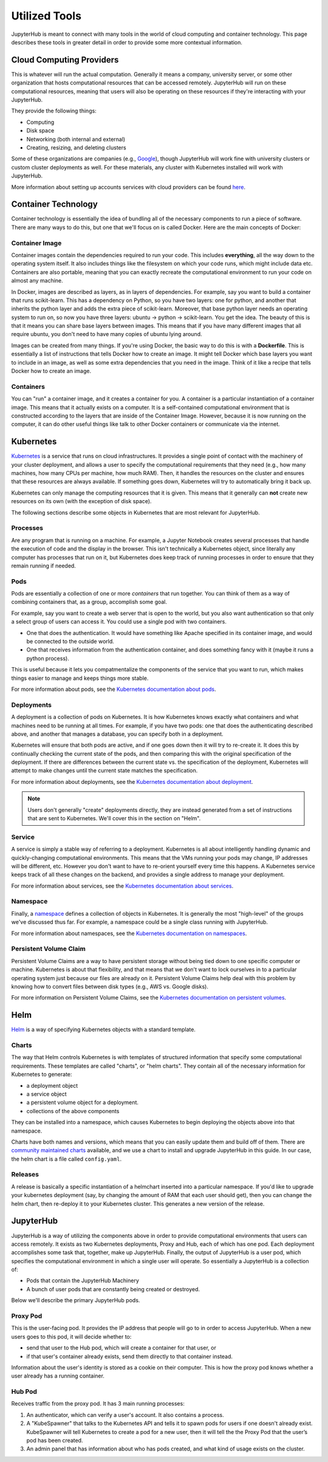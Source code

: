 .. _tools:

Utilized Tools
==============

JupyterHub is meant to connect with many tools in the world of
cloud computing and container technology. This page describes these
tools in greater detail in order to provide some more contextual
information.

Cloud Computing Providers
-------------------------

This is whatever will run the actual computation. Generally it means a
company, university server, or some other organization that hosts computational
resources that can be accessed remotely. JupyterHub will run on these
computational resources, meaning that users will also be operating on these
resources if they're interacting with your JupyterHub.

They provide the following things:

- Computing
- Disk space
- Networking (both internal and external)
- Creating, resizing, and deleting clusters

Some of these organizations are companies
(e.g., `Google <https://cloud.google.com/>`_), though JupyterHub
will work fine with university clusters or custom cluster deployments as well.
For these materials, any cluster with Kubernetes installed will work
with JupyterHub.

More information about setting up accounts services with cloud providers
can be found `here <create-k8s-cluster.html>`_.

Container Technology
--------------------

Container technology is essentially the idea of bundling all of the
necessary components to run a piece of software. There are many ways
to do this, but one that we'll focus on is called Docker. Here are
the main concepts of Docker:

Container Image
***************

Container images contain the dependencies required to run your code.
This includes **everything**, all the way down to the operating
system itself. It also includes things like the filesystem on which
your code runs, which might include data etc. Containers are also
portable, meaning that you can exactly recreate the computational
environment to run your code on almost any machine.

In Docker, images are described as layers, as in layers of dependencies.
For example, say you want to build a container that runs scikit-learn.
This has a dependency on Python, so you have two layers: one for
python, and another that inherits the python layer and adds the extra
piece of scikit-learn. Moreover, that base python layer needs an
operating system to run on, so now you have three layers:
ubuntu -> python -> scikit-learn. You get the idea. The beauty of this
is that it means you can share base layers between images. This
means that if you have many different images that all require
ubuntu, you don't need to have many copies of ubuntu lying around.

Images can be created from many things. If you're using Docker, the basic
way to do this is with a **Dockerfile**.
This is essentially a list of instructions that tells
Docker how to create an image. It might tell Docker which base layers
you want to include in an image, as well as some extra dependencies that
you need in the image. Think of it like a recipe that tells Docker how
to create an image.

Containers
**********

You can "run" a container image, and it creates a container for you.
A container is a particular instantiation of a container image. This means
that it actually exists on a computer. It is a self-contained
computational environment that is constructed according to the layers
that are inside of the Container Image. However, because it is now
running on the computer, it can do other useful things like talk to other
Docker containers or communicate via the internet.


Kubernetes
----------

`Kubernetes <https://kubernetes.io/>`_ is a service that runs on cloud
infrastructures. It provides a single point of contact with the machinery
of your cluster deployment, and allows a user to specify the computational 
requirements that they need (e.g., how many machines, how many CPUs
per machine, how much RAM). Then, it handles the resources on the cluster and
ensures that these resources are always available. If something goes down,
Kubernetes will try to automatically bring it back up.

Kubernetes can only manage the computing resources that it is
given. This means that it generally can **not** create new resources on its
own (with the exception of disk space).

The following sections describe some objects in Kubernetes that are
most relevant for JupyterHub.

Processes
*********

Are any program that is running on a machine. For example,
a Jupyter Notebook creates several processes that handle the
execution of code and the display in the browser. This isn't
technically a Kubernetes object, since literally any computer has
processes that run on it, but Kubernetes does keep track of running
processes in order to ensure that they remain running if needed.

Pods
****

Pods are essentially a collection of one or more *containers* that
run together. You can think of them as a way of combining containers
that, as a group, accomplish some goal.

For example, say you want to create a web server that is open to the
world, but you also want authentication so that only a select group
of users can access it. You could use a single pod with two containers.

* One that does the authentication. It would have something like Apache
  specified in its container image, and would be connected to the
  outside world.
* One that receives information from the authentication container, and
  does something fancy with it (maybe it runs a python process).

This is useful because it lets you compatmentalize the components of the
service that you want to run, which makes things easier to manage and
keeps things more stable.

For more information about pods, see the 
`Kubernetes documentation about pods <https://kubernetes.io/docs/concepts/workloads/pods/pod-overview/>`_.

Deployments
***********

A deployment is a collection of pods on Kubernetes. It is how Kubernetes
knows exactly what containers and what machines need to be running at all
times. For example, if you have two pods: one that does the authenticating
described above, and another that manages a database, you can specify both
in a deployment.

Kubernetes will ensure that both pods are active, and if
one goes down then it will try to re-create it. It does this by continually
checking the current state of the pods, and then comparing this with the
original specification of the deployment. If there are differences between
the current state vs. the specification of the deployment, Kubernetes will
attempt to make changes until the current state matches the specification.

For more information about deployments, see the 
`Kubernetes documentation about deployment <https://kubernetes.io/docs/concepts/workloads/controllers/deployment/>`_.

.. note::

    Users don't generally "create" deployments directly, they are
    instead generated from a set of instructions that are sent to Kubernetes.
    We'll cover this in the section on "Helm".

Service
*******

A service is simply a stable way of referring to a deployment. Kubernetes
is all about intelligently handling dynamic and quickly-changing
computational environments. This means that the VMs running your pods may change,
IP addresses will be different, etc. However you don't want to have to
re-orient yourself every time this happens. A Kubernetes service keeps
track of all these changes on the backend, and provides a single address
to manage your deployment.

For more information about services, see the 
`Kubernetes documentation about services <https://kubernetes.io/docs/concepts/services-networking/service/>`_.

Namespace
*********

Finally, a `namespace <https://kubernetes.io/docs/tasks/administer-cluster/namespaces/>`_
defines a collection of objects in Kubernetes. It
is generally the most "high-level" of the groups we've discussed thus far.
For example, a namespace could be a single class running with JupyterHub.

For more information about namespaces, see the 
`Kubernetes documentation on namespaces <https://kubernetes.io/docs/tasks/administer-cluster/namespaces/>`_.


Persistent Volume Claim
***********************

Persistent Volume Claims are a way to have persistent storage without
being tied down to one specific computer or machine. Kubernetes is
about that flexibility, and that means that we don't want to lock ourselves
in to a particular operating system just because our files are already
on it. Persistent Volume Claims help deal with this problem by knowing
how to convert files between disk types (e.g., AWS vs. Google disks).

For more information on Persistent Volume Claims, see the
`Kubernetes documentation on persistent volumes <https://kubernetes.io/docs/concepts/storage/persistent-volumes/>`_.


Helm
----

`Helm <https://helm.sh/>`_ is a way of specifying Kubernetes objects
with a standard template.

Charts
******

The way that Helm controls Kubernetes is with templates of structured
information that specify some computational requirements.
These templates are called "charts", or "helm charts". They contain
all of the necessary information for Kubernetes to generate:

- a deployment object
- a service object
- a persistent volume object for a deployment.
- collections of the above components

They can be installed into a namespace, which causes Kubernetes to
begin deploying the objects above into that namespace.

Charts have both names and versions, which means that you can easily
update them and build off of them. There are
`community maintained charts <https://github.com/kubernetes/charts/tree/master/stable>`_
available, and we use a chart to install and upgrade JupyterHub in
this guide. In our case, the helm chart is a file called ``config.yaml``.


Releases
********

A release is basically a specific instantiation of a helmchart inserted
into a particular namespace. If you'd like to upgrade your
kubernetes deployment (say, by changing the amount of RAM that each
user should get), then you can change the helm chart, then re-deploy
it to your Kubernetes cluster. This generates a new version of the release.


JupyterHub
----------

JupyterHub is a way of utilizing the components above in order to
provide computational environments that users can access remotely.
It exists as two Kubernetes deployments, Proxy and Hub, each of which has
one pod. Each deployment accomplishes some task that, together, make up JupyterHub.
Finally, the output of JupyterHub is a user pod, which specifies the
computational environment in which a single user will operate. So
essentially a JupyterHub is a collection of:

* Pods that contain the JupyterHub Machinery
* A bunch of user pods that are constantly being created or destroyed.

Below we'll describe the primary JupyterHub pods.

Proxy Pod
*********

This is the user-facing pod. It provides the IP address that people will
go to in order to access JupyterHub. When a new users goes to this pod,
it will decide whether to:

* send that user to the Hub pod, which will create a container for that
  user, or
* if that user's container already exists, send them directly to that
  container instead.

Information about the user's identity is stored as a cookie on their
computer. This is how the proxy pod knows whether a user already has
a running container.

Hub Pod
*******

Receives traffic from the proxy pod. It has 3 main running processes:

1. An authenticator, which can verify a user's account. It also contains a
   process.
2. A "KubeSpawner" that talks to the Kubernetes API and tells it to spawn
   pods for users if one doesn't already exist. KubeSpawner will tell
   Kubernetes to create a pod for a new user, then it will tell the
   the Proxy Pod that the user’s pod has been created.
3. An admin panel that has information about who has pods created, and
   what kind of usage exists on the cluster.
